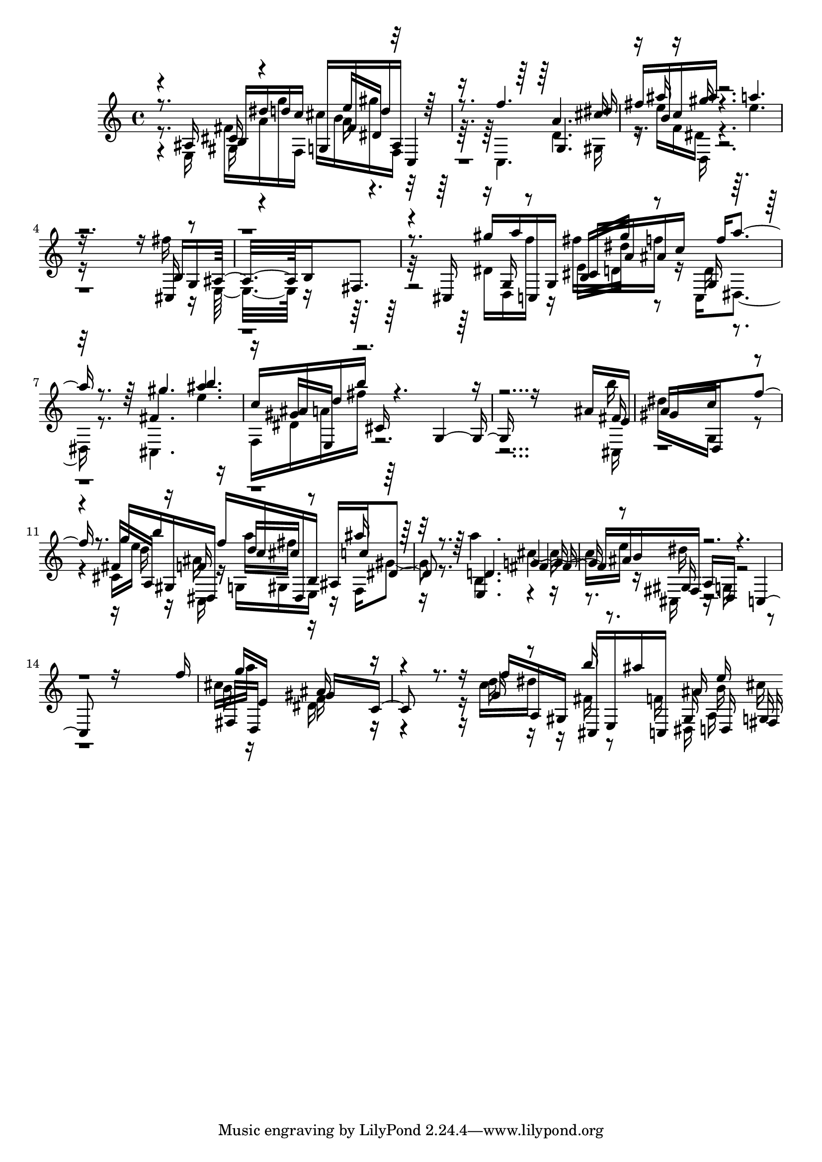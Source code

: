 % Lily was here -- automatically converted by D:\Music\LilyPond\usr\bin\midi2ly.py from melodyTP.mid
\version "2.14.0"

\layout {
  \context {
    \Voice
    \remove "Note_heads_engraver"
    \consists "Completion_heads_engraver"
    \remove "Rest_engraver"
    \consists "Completion_rest_engraver"
  }
}

trackAchannelB = \relative c {
  \voiceThree
  r8. ais'16 b dis' d c g, fis' d' ais, c,4 
  | % 2
  r8. f''4. g,, dis''16 
  | % 3
  fis b, c ais' r4. a 
  | % 4
  r16*13 b,,16 g ais16*7 b fis8. 
  | % 6
  r8. cis16 gis''' a c,,, g' cis a' ais c f a4 r8. gis4. b 
  | % 8
  c,16 ais d b' cis,, r4. g r16*13 ais'16 e 
  | % 10
  gis16*7 d, f''8. r8. g16 b gis,, dis f'' c dis,, b' ais c' 
  dis,4 r8. d4. fis ais16 b fis, a d, r4. c r16*13 f''16 
  | % 15
  g e,16*7 gis c,8. r8. f'16 a,, gis cis, e ais'' c,,, ais'' 
  d,, fis 
}

trackAchannelC = \relative c {
  \voiceFour
  r8. e16 fis' a g' f,, cis'' b gis' f,, r16*7 c4. d' gis,16 
  | % 3
  r16 e'' f, dis r4. e' 
  | % 4
  r16*13 fis16 r16 e,,16*7 r8*7 dis'16 d, f'' r16 fis d, f' r16 c,, 
  dis4 r8. cis4. e'' 
  | % 8
  f,,16 dis' a' fis' r16*27 b16 
  | % 10
  dis,16*7 g,, r4. cis16 e' r16 ais, r16 g, gis e r16 f gis'4 
  r8. a'4. cis, e16 r16 cis,, r16 g' r8*13 cis'16 a'16*7 dis,, 
  r4. c'16 dis r16 fis, r8 f16 dis, a' cis' 
}

trackAchannelD = \relative c {
  \voiceOne
  r4 cis'16 r4 e'16 dis, r8*7 a'4. cis16 
  | % 3
  r16 ais' r16 gis r16*25 cis,,,16 r16*23 g'16 r8 b16 gis'' r8 g,,16 
  r16*7 fis'4. ais' 
  | % 8
  r16 gis, e, r4*7 fis'16 
  | % 10
  a16*7 c r4. fis,16 a, r16 f' r16 d' cis r8 ais'16 r16*7 e,,4. 
  g' r8 gis,16 r4*7 fis16 d16*7 ais'' r4. g16 r8 b'16 r8. gis,,16 
  e'' g,, 
}

trackAchannelE = \relative c {
  \voiceTwo
  r4 gis'16 r4 a'16 r16*25 d,,16 r4*13 e'16 dis' r8 d,16 r8*25 cis,16 
  | % 10
  r16*21 d''16 r16 c,, r16 a''' fis r8*5 b,,4. r2 dis'16 r4*7 b16 
  r16*7 f r4. d'16 r16*7 b16 
}

trackA = <<
  \context Voice = voiceA \trackAchannelB
  \context Voice = voiceB \trackAchannelC
  \context Voice = voiceC \trackAchannelD
  \context Voice = voiceD \trackAchannelE
>>


\score {
  <<
    \context Staff=trackA \trackA
  >>
  \layout {}
  \midi {}
}

